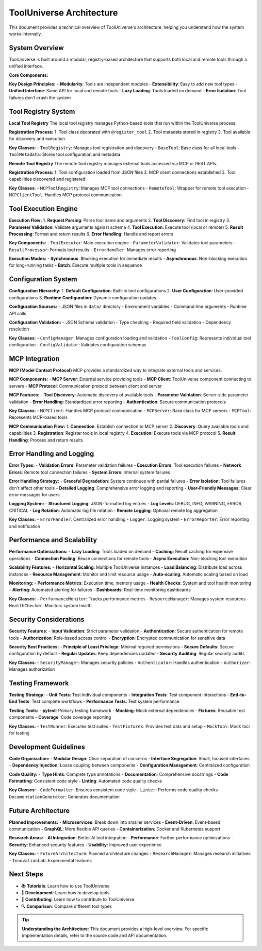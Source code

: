 ToolUniverse Architecture
=========================

This document provides a technical overview of ToolUniverse's architecture, helping you understand how the system works internally.

System Overview
---------------

ToolUniverse is built around a modular, registry-based architecture that supports both local and remote tools through a unified interface.

**Core Components:**

.. graphviz::

   graph TD
       A[ToolUniverse] --> B[Tool Registry]
       A --> C[MCP Tool Registry]
       A --> D[Tool Executor]
       
       B --> E[Local Tools]
       C --> F[Remote Tools]
       
       E --> G[BaseTool Classes]
       F --> H[MCP Servers]
       
       D --> I[Parameter Validation]
       D --> J[Error Handling]
       D --> K[Result Processing]

**Key Design Principles:**
- **Modularity**: Tools are independent modules
- **Extensibility**: Easy to add new tool types
- **Unified Interface**: Same API for local and remote tools
- **Lazy Loading**: Tools loaded on demand
- **Error Isolation**: Tool failures don't crash the system

Tool Registry System
--------------------

**Local Tool Registry**
The local tool registry manages Python-based tools that run within the ToolUniverse process.

**Registration Process:**
1. Tool class decorated with ``@register_tool``
2. Tool metadata stored in registry
3. Tool available for discovery and execution

**Key Classes:**
- ``ToolRegistry``: Manages tool registration and discovery
- ``BaseTool``: Base class for all local tools
- ``ToolMetadata``: Stores tool configuration and metadata

**Remote Tool Registry**
The remote tool registry manages external tools accessed via MCP or REST APIs.

**Registration Process:**
1. Tool configuration loaded from JSON files
2. MCP client connections established
3. Tool capabilities discovered and registered

**Key Classes:**
- ``MCPToolRegistry``: Manages MCP tool connections
- ``RemoteTool``: Wrapper for remote tool execution
- ``MCPClientTool``: Handles MCP protocol communication

Tool Execution Engine
---------------------

**Execution Flow:**
1. **Request Parsing**: Parse tool name and arguments
2. **Tool Discovery**: Find tool in registry
3. **Parameter Validation**: Validate arguments against schema
4. **Tool Execution**: Execute tool (local or remote)
5. **Result Processing**: Format and return results
6. **Error Handling**: Handle and report errors

**Key Components:**
- ``ToolExecutor``: Main execution engine
- ``ParameterValidator``: Validates tool parameters
- ``ResultProcessor``: Formats tool results
- ``ErrorHandler``: Manages error reporting

**Execution Modes:**
- **Synchronous**: Blocking execution for immediate results
- **Asynchronous**: Non-blocking execution for long-running tasks
- **Batch**: Execute multiple tools in sequence

Configuration System
--------------------

**Configuration Hierarchy:**
1. **Default Configuration**: Built-in tool configurations
2. **User Configuration**: User-provided configurations
3. **Runtime Configuration**: Dynamic configuration updates

**Configuration Sources:**
- JSON files in ``data/`` directory
- Environment variables
- Command-line arguments
- Runtime API calls

**Configuration Validation:**
- JSON Schema validation
- Type checking
- Required field validation
- Dependency resolution

**Key Classes:**
- ``ConfigManager``: Manages configuration loading and validation
- ``ToolConfig``: Represents individual tool configuration
- ``ConfigValidator``: Validates configuration schemas

MCP Integration
---------------

**MCP (Model Context Protocol)**
MCP provides a standardized way to integrate external tools and services.

**MCP Components:**
- **MCP Server**: External service providing tools
- **MCP Client**: ToolUniverse component connecting to servers
- **MCP Protocol**: Communication protocol between client and server

**MCP Features:**
- **Tool Discovery**: Automatic discovery of available tools
- **Parameter Validation**: Server-side parameter validation
- **Error Handling**: Standardized error reporting
- **Authentication**: Secure communication protocols

**Key Classes:**
- ``MCPClient``: Handles MCP protocol communication
- ``MCPServer``: Base class for MCP servers
- ``MCPTool``: Represents MCP-based tools

**MCP Communication Flow:**
1. **Connection**: Establish connection to MCP server
2. **Discovery**: Query available tools and capabilities
3. **Registration**: Register tools in local registry
4. **Execution**: Execute tools via MCP protocol
5. **Result Handling**: Process and return results

Error Handling and Logging
--------------------------

**Error Types:**
- **Validation Errors**: Parameter validation failures
- **Execution Errors**: Tool execution failures
- **Network Errors**: Remote tool connection failures
- **System Errors**: Internal system failures

**Error Handling Strategy:**
- **Graceful Degradation**: System continues with partial failures
- **Error Isolation**: Tool failures don't affect other tools
- **Detailed Logging**: Comprehensive error logging and reporting
- **User-Friendly Messages**: Clear error messages for users

**Logging System:**
- **Structured Logging**: JSON-formatted log entries
- **Log Levels**: DEBUG, INFO, WARNING, ERROR, CRITICAL
- **Log Rotation**: Automatic log file rotation
- **Remote Logging**: Optional remote log aggregation

**Key Classes:**
- ``ErrorHandler``: Centralized error handling
- ``Logger``: Logging system
- ``ErrorReporter``: Error reporting and notification

Performance and Scalability
---------------------------

**Performance Optimizations:**
- **Lazy Loading**: Tools loaded on demand
- **Caching**: Result caching for expensive operations
- **Connection Pooling**: Reuse connections for remote tools
- **Async Execution**: Non-blocking tool execution

**Scalability Features:**
- **Horizontal Scaling**: Multiple ToolUniverse instances
- **Load Balancing**: Distribute load across instances
- **Resource Management**: Monitor and limit resource usage
- **Auto-scaling**: Automatic scaling based on load

**Monitoring:**
- **Performance Metrics**: Execution time, memory usage
- **Health Checks**: System and tool health monitoring
- **Alerting**: Automated alerting for failures
- **Dashboards**: Real-time monitoring dashboards

**Key Classes:**
- ``PerformanceMonitor``: Tracks performance metrics
- ``ResourceManager``: Manages system resources
- ``HealthChecker``: Monitors system health

Security Considerations
-----------------------

**Security Features:**
- **Input Validation**: Strict parameter validation
- **Authentication**: Secure authentication for remote tools
- **Authorization**: Role-based access control
- **Encryption**: Encrypted communication for sensitive data

**Security Best Practices:**
- **Principle of Least Privilege**: Minimal required permissions
- **Secure Defaults**: Secure configuration by default
- **Regular Updates**: Keep dependencies updated
- **Security Auditing**: Regular security audits

**Key Classes:**
- ``SecurityManager``: Manages security policies
- ``Authenticator``: Handles authentication
- ``Authorizer``: Manages authorization

Testing Framework
-----------------

**Testing Strategy:**
- **Unit Tests**: Test individual components
- **Integration Tests**: Test component interactions
- **End-to-End Tests**: Test complete workflows
- **Performance Tests**: Test system performance

**Testing Tools:**
- **pytest**: Primary testing framework
- **Mocking**: Mock external dependencies
- **Fixtures**: Reusable test components
- **Coverage**: Code coverage reporting

**Key Classes:**
- ``TestRunner``: Executes test suites
- ``TestFixtures``: Provides test data and setup
- ``MockTool``: Mock tool for testing

Development Guidelines
----------------------

**Code Organization:**
- **Modular Design**: Clear separation of concerns
- **Interface Segregation**: Small, focused interfaces
- **Dependency Injection**: Loose coupling between components
- **Configuration Management**: Centralized configuration

**Code Quality:**
- **Type Hints**: Complete type annotations
- **Documentation**: Comprehensive docstrings
- **Code Formatting**: Consistent code style
- **Linting**: Automated code quality checks

**Key Classes:**
- ``CodeFormatter``: Ensures consistent code style
- ``Linter``: Performs code quality checks
- ``DocumentationGenerator``: Generates documentation

Future Architecture
-------------------

**Planned Improvements:**
- **Microservices**: Break down into smaller services
- **Event-Driven**: Event-based communication
- **GraphQL**: More flexible API queries
- **Containerization**: Docker and Kubernetes support

**Research Areas:**
- **AI Integration**: Better AI tool integration
- **Performance**: Further performance optimizations
- **Security**: Enhanced security features
- **Usability**: Improved user experience

**Key Classes:**
- ``FutureArchitecture``: Planned architecture changes
- ``ResearchManager``: Manages research initiatives
- ``InnovationLab``: Experimental features

Next Steps
----------

* 📚 **Tutorials**: Learn how to use ToolUniverse
* 🔧 **Development**: Learn how to develop tools
* 🎁 **Contributing**: Learn how to contribute to ToolUniverse
* 🔍 **Comparison**: Compare different tool types

.. tip::
   **Understanding the Architecture**: This document provides a high-level overview. For specific implementation details, refer to the source code and API documentation.
